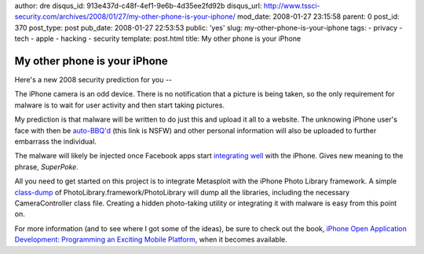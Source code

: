 author: dre
disqus_id: 913e437d-c48f-4ef1-9e6b-4d35ee2fd92b
disqus_url: http://www.tssci-security.com/archives/2008/01/27/my-other-phone-is-your-iphone/
mod_date: 2008-01-27 23:15:58
parent: 0
post_id: 370
post_type: post
pub_date: 2008-01-27 22:53:53
public: 'yes'
slug: my-other-phone-is-your-iphone
tags:
- privacy
- tech
- apple
- hacking
- security
template: post.html
title: My other phone is your iPhone

My other phone is your iPhone
#############################

Here's a new 2008 security prediction for you --

The iPhone camera is an odd device. There is no notification that a
picture is being taken, so the only requirement for malware is to wait
for user activity and then start taking pictures.

My prediction is that malware will be written to do just this and upload
it all to a website. The unknowing iPhone user's face with then be
`auto-BBQ'd <http://www.encyclopediadramatica.com/Bantown#BBQ>`_ (this
link is NSFW) and other personal information will also be uploaded to
further embarrass the individual.

The malware will likely be injected once Facebook apps start
`integrating well <http://iphone.facebook.com>`_ with the iPhone. Gives
new meaning to the phrase, *SuperPoke*.

All you need to get started on this project is to integrate Metasploit
with the iPhone Photo Library framework. A simple
`class-dump <http://www.codethecode.com/projects/class-dump/>`_ of
PhotoLibrary.framework/PhotoLibrary will dump all the libraries,
including the necessary CameraController class file. Creating a hidden
photo-taking utility or integrating it with malware is easy from this
point on.

For more information (and to see where I got some of the ideas), be sure
to check out the book, `iPhone Open Application Development: Programming
an Exciting Mobile
Platform <http://www.amazon.com/exec/obidos/ASIN/0596518552/>`_, when it
becomes available.
